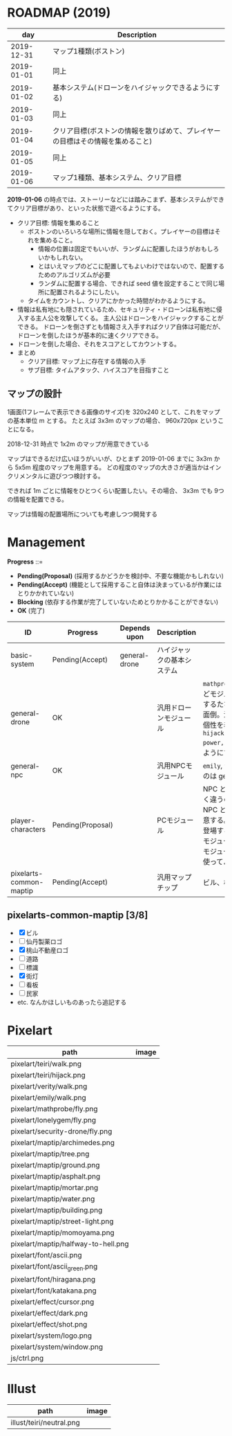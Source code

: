 * ROADMAP (2019)

|        day | Description                                                                    |
|------------+--------------------------------------------------------------------------------|
| 2019-12-31 | マップ1種類(ボストン)                                                          |
| 2019-01-01 | 同上                                                                           |
| 2019-01-02 | 基本システム(ドローンをハイジャックできるようにする)                           |
| 2019-01-03 | 同上                                                                           |
| 2019-01-04 | クリア目標(ボストンの情報を散りばめて、プレイヤーの目標はその情報を集めること) |
| 2019-01-05 | 同上                                                                           |
| 2019-01-06 | マップ1種類、基本システム、クリア目標                                          |

*2019-01-06* の時点では、ストーリーなどには踏みこまず、基本システムができてクリア目標があり、といった状態で遊べるようにする。

- クリア目標: 情報を集めること
  - ボストンのいろいろな場所に情報を隠しておく。プレイヤーの目標はそれを集めること。
    - 情報の位置は固定でもいいが、ランダムに配置したほうがおもしろいかもしれない。
    - とはいえマップのどこに配置してもよいわけではないので、配置するためのアルゴリズムが必要
    - ランダムに配置する場合、できれば seed 値を設定することで同じ場所に配置されるようにしたい。
  - タイムをカウントし、クリアにかかった時間がわかるようにする。
- 情報は私有地にも隠されているため、セキュリティ・ドローンは私有地に侵入する主人公を攻撃してくる。
  主人公はドローンをハイジャックすることができる。
  ドローンを倒さずとも情報さえ入手すればクリア自体は可能だが、ドローンを倒したほうが基本的に速くクリアできる。
- ドローンを倒した場合、それをスコアとしてカウントする。
- まとめ
  - クリア目標: マップ上に存在する情報の入手
  - サブ目標: タイムアタック、ハイスコアを目指すこと

** マップの設計

1画面(1フレームで表示できる画像のサイズ)を 320x240 として、これをマップの基本単位 m とする。
たとえば 3x3m のマップの場合、 960x720px ということになる。

2018-12-31 時点で 1x2m のマップが用意できている

マップはできるだけ広いほうがいいが、ひとまず 2019-01-06 までに 3x3m から 5x5m 程度のマップを用意する。
どの程度のマップの大きさが適当かはインクリメンタルに遊びつつ検討する。

できれば 1m ごとに情報をひとつくらい配置したい。その場合、 3x3m でも 9つの情報を配置できる。

マップは情報の配置場所についても考慮しつつ開発する

* Management

*Progress* ::=

- *Pending(Proposal)* (採用するかどうかを検討中、不要な機能かもしれない)
- *Pending(Accept)* (機能として採用すること自体は決まっているが作業にはとりかかれていない)
- *Blocking* (依存する作業が完了していないためとりかかることができない)
- *OK* (完了)

| ID                      | Progress          | Depends upon  | Description                | Notes                                                                                                                                                                                                                                                                                  |
|-------------------------+-------------------+---------------+----------------------------+----------------------------------------------------------------------------------------------------------------------------------------------------------------------------------------------------------------------------------------------------------------------------------------|
| basic-system            | Pending(Accept)   | general-drone | ハイジャックの基本システム |                                                                                                                                                                                                                                                                                        |
| general-drone           | OK                |               | 汎用ドローンモジュール     | ~mathprobe~, ~lonelygem~, ~security_drone~ などモジュールを細かく分けていたら追加するたびにプログラムを書くことになり面倒。汎用モジュールを作成しパラメタで個性を表現する。 ~hijack::object::drone::new(toughness, power, assets, ..)~ のように呼びだせるようにする。                  |
| general-npc             | OK                |               | 汎用NPCモジュール          | ~emily~, ~verity~ などモジュールを用意するのは general-drone と同様面倒。                                                                                                                                                                                                              |
| player-characters       | Pending(Proposal) |               | PCモジュール               | NPC と PC では必要なルーチンがまったく違うので(セリフがあるかどうかなど)、 NPC と PC はべつのモジュールとして用意する。たとえば、テーリが NPC として登場する場合、 ~hijack::object::teiri~ モジュールではなく ~hijack::object::npc~ モジュールを使う。ドット絵は同じものを使ってよい。 |
| pixelarts-common-maptip | Pending(Accept)   |               | 汎用マップチップ           | ビル、標識、道路、看板など。                                                                                                                                                                                                                                                           |

** pixelarts-common-maptip [3/8]

- [X] ビル
- [ ] 仙丹製薬ロゴ
- [X] 桃山不動産ロゴ
- [ ] 道路
- [ ] 標識
- [X] 街灯
- [ ] 看板
- [ ] 民家
- etc. なんかほしいものあったら追記する

* Pixelart

| path                                | image                                 |
|-------------------------------------+---------------------------------------|
| pixelart/teiri/walk.png             | [[./pixelart/teiri/walk.png]]             |
| pixelart/teiri/hijack.png           | [[./pixelart/teiri/hijack.png]]           |
| pixelart/verity/walk.png            | [[./pixelart/verity/walk.png]]            |
| pixelart/emily/walk.png             | [[./pixelart/emily/walk.png]]             |
| pixelart/mathprobe/fly.png          | [[./pixelart/mathprobe/fly.png]]          |
| pixelart/lonelygem/fly.png          | [[./pixelart/lonelygem/fly.png]]          |
| pixelart/security-drone/fly.png     | [[./pixelart/security-drone/fly.png]]     |
| pixelart/maptip/archimedes.png      | [[./pixelart/maptip/archimedes.png]]      |
| pixelart/maptip/tree.png            | [[./pixelart/maptip/tree.png]]            |
| pixelart/maptip/ground.png          | [[./pixelart/maptip/ground.png]]          |
| pixelart/maptip/asphalt.png         | [[./pixelart/maptip/asphalt.png]]         |
| pixelart/maptip/mortar.png          | [[./pixelart/maptip/mortar.png]]          |
| pixelart/maptip/water.png           | [[./pixelart/maptip/water.png]]           |
| pixelart/maptip/building.png        | [[./pixelart/maptip/building.png]]        |
| pixelart/maptip/street-light.png    | [[./pixelart/maptip/street-light.png]]    |
| pixelart/maptip/momoyama.png        | [[./pixelart/maptip/momoyama.png]]        |
| pixelart/maptip/halfway-to-hell.png | [[./pixelart/maptip/halfway-to-hell.png]] |
| pixelart/font/ascii.png             | [[./pixelart/font/ascii.png]]             |
| pixelart/font/ascii_green.png       | [[./pixelart/font/ascii_green.png]]       |
| pixelart/font/hiragana.png          | [[./pixelart/font/hiragana.png]]          |
| pixelart/font/katakana.png          | [[./pixelart/font/katakana.png]]          |
| pixelart/effect/cursor.png          | [[./pixelart/effect/cursor.png]]          |
| pixelart/effect/dark.png            | [[./pixelart/effect/dark.png]]            |
| pixelart/effect/shot.png            | [[./pixelart/effect/shot.png]]            |
| pixelart/system/logo.png            | [[./pixelart/system/logo.png]]            |
| pixelart/system/window.png          | [[./pixelart/system/window.png]]          |
| js/ctrl.png                         | [[./js/ctrl.png]]                         |

* Illust

| path                     | image                      |
|--------------------------+----------------------------|
| illust/teiri/neutral.png | [[./illust/teiri/neutral.png]] |
